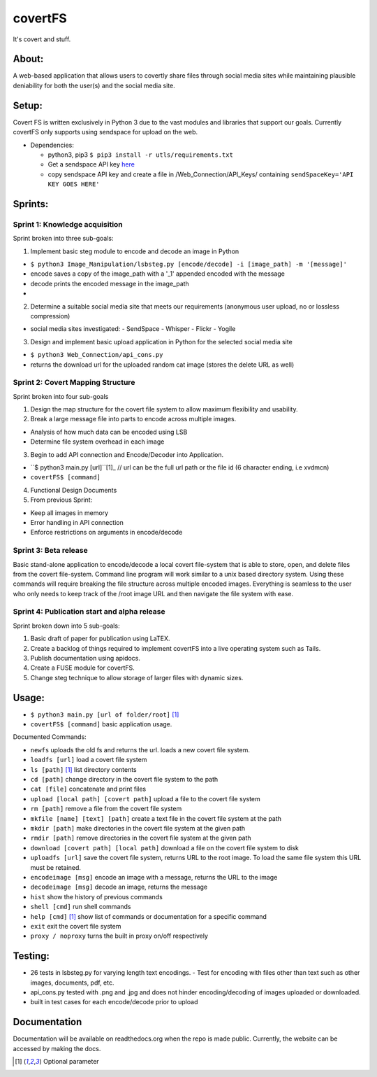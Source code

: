 covertFS
********
It's covert and stuff.

About:
======
A web-based application that allows users to covertly share files through social media sites while maintaining plausible deniability for both the user(s) and the social media site.

Setup:
======
Covert FS is written exclusively in Python 3 due to the vast modules and libraries that support our goals. Currently covertFS only supports using sendspace for upload on the web.

- Dependencies:

  - python3, pip3 ``$ pip3 install -r utls/requirements.txt``
  - Get a sendspace API key `here <https://www.sendspace.com/dev_apikeys.html>`_
  - copy sendspace API key and create a file in /Web_Connection/API_Keys/ containing ``sendSpaceKey='API KEY GOES HERE'``

Sprints:
========
Sprint 1: Knowledge acquisition
+++++++++++++++++++++++++++++++
Sprint broken into three sub-goals:

1. Implement basic steg module to encode and decode an image in Python

- ``$ python3 Image_Manipulation/lsbsteg.py [encode/decode] -i [image_path] -m '[message]'``
- encode saves a copy of the image_path with a '_1' appended encoded with the message
- decode prints the encoded message in the image_path
-
2. Determine a suitable social media site that meets our requirements (anonymous user upload, no or lossless compression)

- social media sites investigated:
  - SendSpace
  - Whisper
  - Flickr
  - Yogile

3. Design and implement basic upload application in Python for the selected social media site

- ``$ python3 Web_Connection/api_cons.py``
- returns the download url for the uploaded random cat image (stores the delete URL as well)

Sprint 2: Covert Mapping Structure
++++++++++++++++++++++++++++++++++
Sprint broken into four sub-goals

1. Design the map structure for the covert file system to allow maximum flexibility and usability.
2. Break a large message file into parts to encode across multiple images.

- Analysis of how much data can be encoded using LSB
- Determine file system overhead in each image

3. Begin to add API connection and Encode/Decoder into Application.

- ``$ python3 main.py [url]``[1]_ // url can be the full url path or the file id (6 character ending, i.e xvdmcn)
- ``covertFS$ [command]``

4. Functional Design Documents
5. From previous Sprint:

- Keep all images in memory
- Error handling in API connection
- Enforce restrictions on arguments in encode/decode

Sprint 3: Beta release
++++++++++++++++++++++
Basic stand-alone application to encode/decode a local covert file-system that is able to store, open, and delete files from the covert file-system. Command line program will work similar to a unix based directory system. Using these commands will require breaking the file structure across multiple encoded images. Everything is seamless to the user who only needs to keep track of the /root image URL and then navigate the file system with ease.

Sprint 4: Publication start and alpha release
+++++++++++++++++++++++++++++++++++++++++++++
Sprint broken down into 5 sub-goals:

1. Basic draft of paper for publication using LaTEX.
2. Create a backlog of things required to implement covertFS into a live operating system such as Tails.
3. Publish documentation using apidocs.
4. Create a FUSE module for covertFS.
5. Change steg technique to allow storage of larger files with dynamic sizes.

Usage:
======
- ``$ python3 main.py [url of folder/root]`` [1]_
- ``covertFS$ [command]`` basic application usage.

Documented Commands:

- ``newfs`` uploads the old fs and returns the url. loads a new covert file system.
- ``loadfs [url]`` load a covert file system
- ``ls [path]`` [1]_ list directory contents
- ``cd [path]`` change directory in the covert file system to the path
- ``cat [file]`` concatenate and print files
- ``upload [local path] [covert path]`` upload a file to the covert file system
- ``rm [path]`` remove a file from the covert file system
- ``mkfile [name] [text] [path]`` create a text file in the covert file system at the path
- ``mkdir [path]`` make directories in the covert file system at the given path
- ``rmdir [path]`` remove directories in the covert file system at the given path
- ``download [covert path] [local path]`` download a file on the covert file system to disk
- ``uploadfs [url]`` save the covert file system, returns URL to the root image. To load the same file system this URL must be retained.
- ``encodeimage [msg]`` encode an image with a message, returns the URL to the image
- ``decodeimage [msg]`` decode an image, returns the message
- ``hist`` show the history of previous commands
- ``shell [cmd]`` run shell commands
- ``help [cmd]`` [1]_ show list of commands or documentation for a specific command
- ``exit`` exit the covert file system
- ``proxy / noproxy`` turns the built in proxy on/off respectively

Testing:
=======
- 26 tests in lsbsteg.py for varying length text encodings.
  - Test for encoding with files other than text such as other images, documents, pdf, etc.
- api_cons.py tested with .png and .jpg and does not hinder encoding/decoding of images uploaded or downloaded.
- built in test cases for each encode/decode prior to upload

Documentation
=============
Documentation will be available on readthedocs.org when the repo is made public. Currently, the website can be accessed by making the docs.

.. [1] Optional parameter
